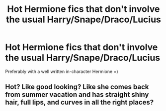 #+TITLE: Hot Hermione fics that don't involve the usual Harry/Snape/Draco/Lucius

* Hot Hermione fics that don't involve the usual Harry/Snape/Draco/Lucius
:PROPERTIES:
:Author: pincmil
:Score: 2
:DateUnix: 1581075740.0
:DateShort: 2020-Feb-07
:FlairText: Request
:END:
Preferably with a well written in-character Hermione =)


** Hot? Like good looking? Like she comes back from summer vacation and has straight shiny hair, full lips, and curves in all the right places?
:PROPERTIES:
:Author: Sweetguy88
:Score: 1
:DateUnix: 1581378119.0
:DateShort: 2020-Feb-11
:END:
